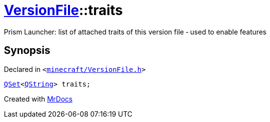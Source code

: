 [#VersionFile-traits]
= xref:VersionFile.adoc[VersionFile]::traits
:relfileprefix: ../
:mrdocs:


Prism Launcher&colon; list of attached traits of this version file &hyphen; used to enable features



== Synopsis

Declared in `&lt;https://github.com/PrismLauncher/PrismLauncher/blob/develop/launcher/minecraft/VersionFile.h#L135[minecraft&sol;VersionFile&period;h]&gt;`

[source,cpp,subs="verbatim,replacements,macros,-callouts"]
----
xref:QSet.adoc[QSet]&lt;xref:QString.adoc[QString]&gt; traits;
----



[.small]#Created with https://www.mrdocs.com[MrDocs]#
